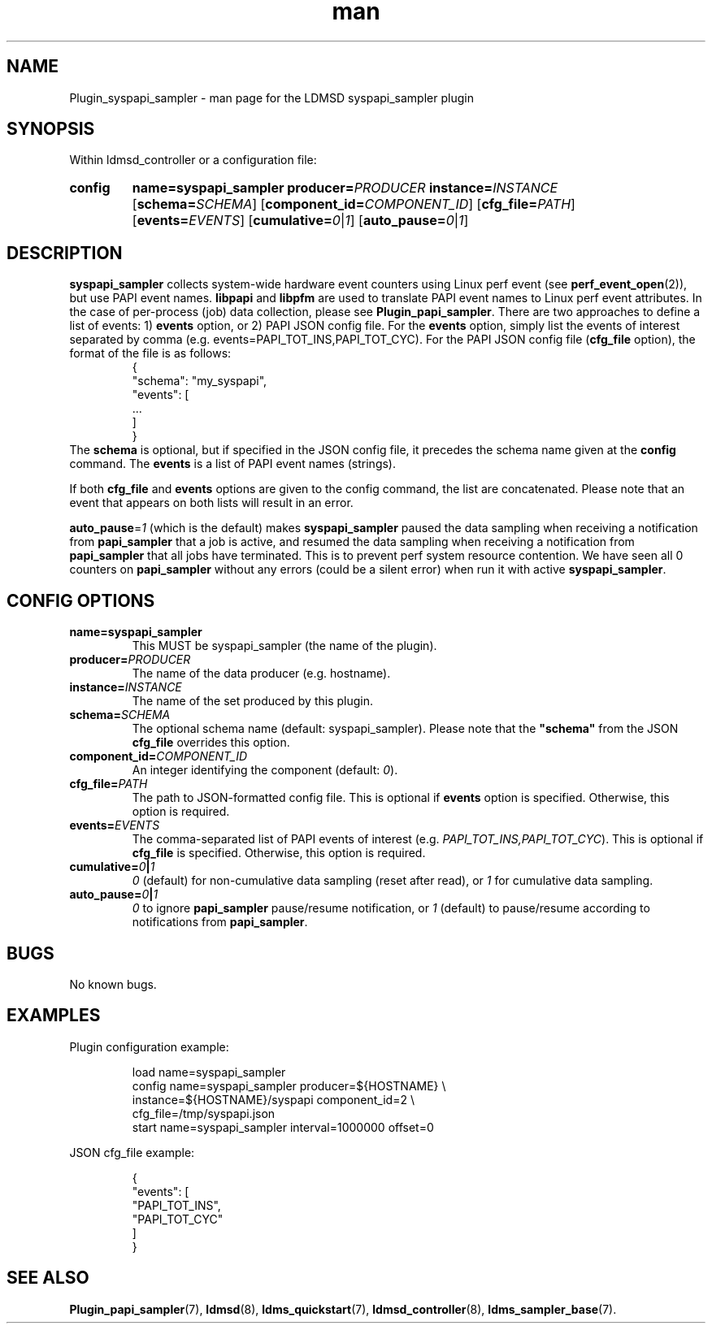 .\" Manpage for syspapi_sampler
.\" Contact ovis-help@ca.sandia.gov to correct errors or typos.
.TH man 7 "30 Sep 2019" "v4" "LDMSD Plugin syspapi_sampler man page"

.SH NAME
Plugin_syspapi_sampler - man page for the LDMSD syspapi_sampler plugin

.SH SYNOPSIS
Within ldmsd_controller or a configuration file:
.SY config
.BR name=syspapi_sampler
.BI producer= PRODUCER
.BI instance= INSTANCE
.OP \fBschema=\fISCHEMA
.OP \fBcomponent_id=\fICOMPONENT_ID
.OP \fBcfg_file=\fIPATH
.OP \fBevents=\fIEVENTS
.OP \fBcumulative=\fI0\fR|\fI1
.OP \fBauto_pause=\fI0\fR|\fI1
.YS


.SH DESCRIPTION

\fBsyspapi_sampler\fR collects system-wide hardware event counters using Linux
perf event (see \fBperf_event_open\fR(2)), but use PAPI event names.
\fBlibpapi\fR and \fBlibpfm\fR are used to translate PAPI event names to Linux
perf event attributes. In the case of per-process (job) data collection, please
see \fBPlugin_papi_sampler\fR. There are two approaches to define a list of
events: 1) \fBevents\fR option, or 2) PAPI JSON config file. For the
\fBevents\fR option, simply list the events of interest separated by comma (e.g.
events=PAPI_TOT_INS,PAPI_TOT_CYC). For the PAPI JSON config file (\fBcfg_file\fR
option), the format of the file is as follows:
.RS
.EX
{
    "schema": "my_syspapi",
    "events": [
       ...
    ]
}
.EE
.RE
The \fBschema\fR is optional, but if specified in the JSON config file, it
precedes the schema name given at the \fBconfig\fR command. The \fBevents\fR is
a list of PAPI event names (strings).

If both \fBcfg_file\fR and \fBevents\fR options are given to the config command,
the list are concatenated. Please note that an event that appears on both lists
will result in an error.

\fBauto_pause\fR=\fI1\fR (which is the default) makes \fBsyspapi_sampler\fR
paused the data sampling when receiving a notification from \fBpapi_sampler\fR
that a job is active, and resumed the data sampling when receiving a
notification from \fBpapi_sampler\fR that all jobs have terminated. This is to
prevent perf system resource contention. We have seen all 0 counters on
\fBpapi_sampler\fR without any errors (could be a silent error) when run it with
active \fBsyspapi_sampler\fR.

.SH CONFIG OPTIONS
.TP
.BR name=syspapi_sampler
This MUST be syspapi_sampler (the name of the plugin).
.TP
.BI producer= PRODUCER
The name of the data producer (e.g. hostname).
.TP
.BI instance= INSTANCE
The name of the set produced by this plugin.
.TP
.BI schema= SCHEMA
The optional schema name (default: syspapi_sampler). Please note that the
\fB"schema"\fR from the JSON \fBcfg_file\fR overrides this option.
.TP
.BI component_id= COMPONENT_ID
An integer identifying the component (default: \fI0\fR).
.TP
.BI cfg_file= PATH
The path to JSON-formatted config file. This is optional if \fBevents\fR option
is specified. Otherwise, this option is required.
.TP
.BI events= EVENTS
The comma-separated list of PAPI events of interest (e.g.
\fIPAPI_TOT_INS,PAPI_TOT_CYC\fR). This is optional if \fBcfg_file\fR is
specified.  Otherwise, this option is required.
.TP
.BI cumulative= 0 | 1
\fI0\fR (default) for non-cumulative data sampling (reset after read), or
\fI1\fR for cumulative data sampling.
.TP
.BI auto_pause= 0 | 1
\fI0\fR to ignore \fBpapi_sampler\fR pause/resume notification, or
\fI1\fR (default) to pause/resume according to notifications from
\fBpapi_sampler\fR.

.SH BUGS
No known bugs.

.SH EXAMPLES
Plugin configuration example:

.RS
.EX
load name=syspapi_sampler
config name=syspapi_sampler producer=${HOSTNAME} \\
       instance=${HOSTNAME}/syspapi component_id=2 \\
       cfg_file=/tmp/syspapi.json
start name=syspapi_sampler interval=1000000 offset=0
.EE
.RE

JSON cfg_file example:

.RS
.EX
{
  "events": [
    "PAPI_TOT_INS",
    "PAPI_TOT_CYC"
  ]
}
.EE
.RE


.SH SEE ALSO
.nh
.BR Plugin_papi_sampler (7),
.BR ldmsd (8),
.BR ldms_quickstart (7),
.BR ldmsd_controller (8),
.BR ldms_sampler_base (7).
